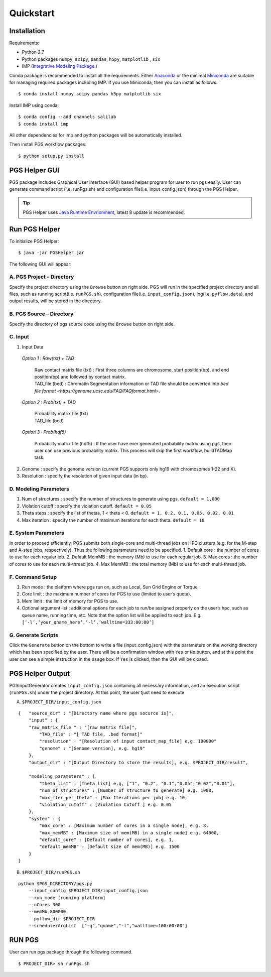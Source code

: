Quickstart
==========

Installation
------------

Requirements:

- Python 2.7
- Python packages ``numpy``, ``scipy``, ``pandas``, ``h5py``, ``matplotlib`` , ``six``
- IMP (`Integrative Modeling Package`_.)

.. _Integrative Modeling Package: https://integrativemodeling.org/

Conda package is recommended to install all the requirements. Either `Anaconda <https://www.continuum.io/downloads>`_ or 
the minimal `Miniconda <http://conda.pydata.org/miniconda.html>`_ are suitable for managing required packages including IMP. If you use Miniconda, then you can install as follows:

::

    $ conda install numpy scipy pandas h5py matplotlib six

Install IMP using conda:

::

    $ conda config --add channels salilab
    $ conda install imp

All other dependencies for imp and python packages will be automatically installed.

Then install PGS workflow packages:

::

    $ python setup.py install
    
PGS Helper GUI
--------------

PGS package includes Graphical User Interface (GUI) based helper program for user to run pgs easily. 
User can generate command script (i.e. runPgs.sh) and configuration file(i.e. input_config.json) through the PGS Helper.

.. Tip:: PGS Helper uses `Java Runtime Envrionment <http://www.oracle.com/technetwork/java/javase/downloads/index.html>`_, latest 8 update is recommended. 

Run PGS Helper
--------------

To initialize PGS Helper:

::

    $ java -jar PGSHelper.jar

The following GUI will appear:

.. image:: images/pgs_helper.png
   :height: 1182px
   :width: 934px
   :scale: 50 %
   :align: center
   
A. PGS Project – Directory
~~~~~~~~~~~~~~~~~~~~~~~~~~

Specify the project directory using the ``Browse`` button on right side. PGS will run in the specified project directory and all files, 
such as running script(i.e. ``runPGS.sh``), configuration file(i.e. ``input_config.json``),  log(i.e. ``pyflow.data``), and output results, 
will be stored in the directory.

B. PGS Source – Directory
~~~~~~~~~~~~~~~~~~~~~~~~~

Specify the directory of pgs source code using the ``Browse`` button on right side.

C. Input  
~~~~~~~~

1. Input Data

  *Option 1 : Raw(txt) + TAD*
  
     | Raw contact matrix file (txt) : First three columns are chromosome, start position(bp), and end position(bp) and followed by contact matrix. 
     | TAD_file (bed) : Chromatin Segmentation information or TAD file should be converted into `bed file format <https://genome.ucsc.edu/FAQ/FAQformat.html>`. 
  
  *Option 2 : Prob(txt) + TAD*
  
     | Probability matrix file (txt)
     | TAD_file (bed)
     
  *Option 3 : Prob(hdf5)*
  
     | Probability matrix file (hdf5) : If the user have ever generated probability matrix using pgs, then user can use previous probability matrix. This process will skip the first workflow, buildTADMap task.

2. Genome : specify the genome version (current PGS supports only hg19 with chromosomes 1-22 and X).
3. Resolution : specify the resolution of given input data (in bp).

D. Modeling Parameters
~~~~~~~~~~~~~~~~~~~~~~

1. Num of structures : specify the number of structures to generate using pgs. ``default = 1,000``
2. Violation cutoff : specify the violation cutoff.
   ``default = 0.05``
3. Theta steps : specify the list of thetas, 1 < theta < 0.
   ``default = 1, 0.2, 0.1, 0.05, 0.02, 0.01``
4. Max iteration : specify the number of maximum iterations for each theta.
   ``default = 10``

E. System Parameters
~~~~~~~~~~~~~~~~~~~~
In order to proceed efficiently, PGS submits both single-core and multi-thread jobs on HPC clusters (e.g. for the M-step and A-step jobs, respectively).
Thus the following parameters need to be specified.
1. Default core : the number of cores to use for each regular job.
2. Default MemMB : the memory (Mb) to use for each regular job. 
3. Max cores : the number of cores to use for each multi-thread job.
4. Max MemMB : the total memory (Mb) to use for each multi-thread job. 

F. Command Setup
~~~~~~~~~~~~~~~~

1. Run mode : the platform where pgs run on, such as Local, Sun Grid Engine or Torque. 
2. Core limit : the maximum number of cores for PGS to use (limited to user’s quota).
3. Mem limit : the limit of memory for PGS to use.
4. Optional argument list : additional options for each job to run/be assigned properly on the user’s hpc, such as queue name, running time, etc. Note that the option list will be applied to each job.
   E.g. ``[‘-l’,’your_qname_here’,’-l’,’walltime=333:00:00’]``

G. Generate Scripts 
~~~~~~~~~~~~~~~~~~~

Click the ``Generate`` button on the bottom to write a file (input_config.json) with the parameters on the working directory which has been specified by the user.
There will be a confirmation window with ``Yes`` or ``No`` button, and at this point the user can see a simple instruction in the ``Usage`` box. If ``Yes`` is clicked, then the GUI will be closed.



PGS Helper Output
-----------------

PGSInputGenerator creates ``input_config.json`` containing all necessary information, and an execution script (``runPGS.sh``) under the project directory. 
At this point, the user tjust need to execute 


A. ``$PROJECT_DIR/input_config.json``

::

    {   "source_dir" : "[Directory name where pgs socurce is]",
        "input" : {
        "raw_matrix_file " : "[raw matrix file]",
            "TAD_file" : "[ TAD file, .bed format]"
            "resolution" : "[Resolution of input contact_map_file] e,g. 100000"
            "genome" : "[Genome version], e.g. hg19"
        },
        "output_dir" : "[Output Directory to store the results], e.g. $PROJECT_DIR/result",
        
        "modeling_parameters" : {
            "theta_list" : [Theta list] e.g, ["1", "0.2", "0.1","0.05","0.02","0.01"],
            "num_of_structures" : [Number of structure to generate] e.g. 1000,
            "max_iter_per_theta" : [Max Iterations per job] e.g. 10,
            "violation_cutoff" : [Violation Cutoff ] e.g. 0.05
        },
        "system" : {
            "max_core" : [Maximum number of cores in a single node], e.g. 8,
            "max_memMB" : [Maximum size of mem(MB) in a single node] e.g. 64000,
            "default_core" : [Default number of cores], e.g. 1,
            "default_memMB" : [Default size of mem(MB)] e.g. 1500
        }
    }

B. ``$PROJECT_DIR/runPGS.sh``

::

    python $PGS_DIRECTORY/pgs.py 
        --input_config $PROJECT_DIR/input_config.json 
        --run_mode [running platform] 
        --nCores 300 
        --memMb 800000 
        --pyflow_dir $PROJECT_DIR
        --schedulerArgList  ["-q","qname","-l","walltime=100:00:00"]

RUN PGS
-------

User can run pgs package through the following command.

::

    $ PROJECT_DIR> sh runPgs.sh
    

